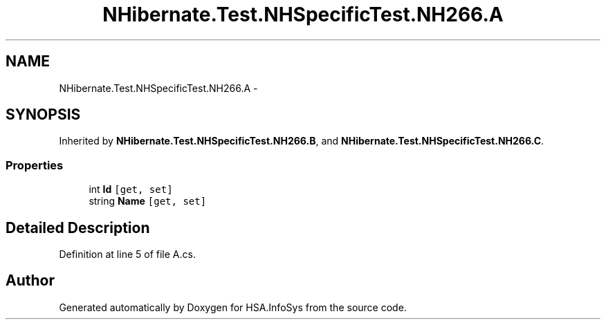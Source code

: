 .TH "NHibernate.Test.NHSpecificTest.NH266.A" 3 "Fri Jul 5 2013" "Version 1.0" "HSA.InfoSys" \" -*- nroff -*-
.ad l
.nh
.SH NAME
NHibernate.Test.NHSpecificTest.NH266.A \- 
.SH SYNOPSIS
.br
.PP
.PP
Inherited by \fBNHibernate\&.Test\&.NHSpecificTest\&.NH266\&.B\fP, and \fBNHibernate\&.Test\&.NHSpecificTest\&.NH266\&.C\fP\&.
.SS "Properties"

.in +1c
.ti -1c
.RI "int \fBId\fP\fC [get, set]\fP"
.br
.ti -1c
.RI "string \fBName\fP\fC [get, set]\fP"
.br
.in -1c
.SH "Detailed Description"
.PP 
Definition at line 5 of file A\&.cs\&.

.SH "Author"
.PP 
Generated automatically by Doxygen for HSA\&.InfoSys from the source code\&.
